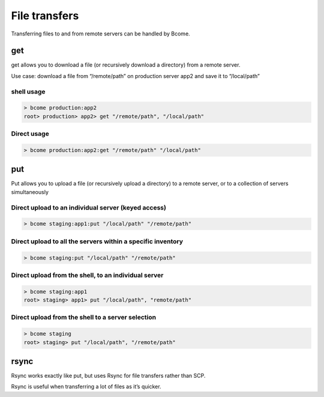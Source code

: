 **************
File transfers
**************

Transferring files to and from remote servers can be handled by Bcome.

get
===
get allows you to download a file (or recursively download a directory) from a remote server.

Use case: download a file from “/remote/path” on production server app2 and save it to “/local/path”

shell usage
^^^^^^^^^^^

.. code-block:: bash

   > bcome production:app2
   root> production> app2> get "/remote/path", "/local/path"


Direct usage
^^^^^^^^^^^^

.. code-block:: bash

   > bcome production:app2:get "/remote/path" "/local/path"


put
===

Put allows you to upload a file (or recursively upload a directory) to a remote server, or to a collection of servers simultaneously

Direct upload to an individual server (keyed access)
^^^^^^^^^^^^^^^^^^^^^^^^^^^^^^^^^^^^^^^^^^^^^^^^^^^^^

.. code-block:: bash

   > bcome staging:app1:put "/local/path" "/remote/path"

Direct upload to all the servers within a specific inventory
^^^^^^^^^^^^^^^^^^^^^^^^^^^^^^^^^^^^^^^^^^^^^^^^^^^^^^^^^^^^

.. code-block:: bash

   > bcome staging:put "/local/path" "/remote/path"

Direct upload from the shell, to an individual server
^^^^^^^^^^^^^^^^^^^^^^^^^^^^^^^^^^^^^^^^^^^^^^^^^^^^^^

.. code-block:: bash

   > bcome staging:app1
   root> staging> app1> put "/local/path", "remote/path"

Direct upload from the shell to a server selection
^^^^^^^^^^^^^^^^^^^^^^^^^^^^^^^^^^^^^^^^^^^^^^^^^^

.. code-block:: bash

   > bcome staging
   root> staging> put "/local/path", "/remote/path"


rsync
=====

Rsync works exactly like put, but uses Rsync for file transfers rather than SCP.

Rsync is useful when transferring a lot of files as it’s quicker.
